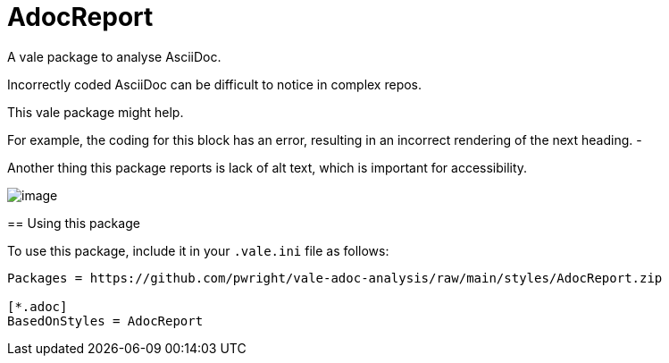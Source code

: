 # AdocReport

A vale package to analyse AsciiDoc.

Incorrectly coded AsciiDoc can be difficult to notice in complex repos.

This vale package might help.

--
For example, the coding for this block has an error, resulting in an incorrect rendering of the next heading.
-

Another thing this package reports is lack of alt text, which is important for accessibility.

image::image.png[]

== Using this package

To use this package, include it in your `.vale.ini` file as follows:

----

Packages = https://github.com/pwright/vale-adoc-analysis/raw/main/styles/AdocReport.zip

[*.adoc]
BasedOnStyles = AdocReport
----